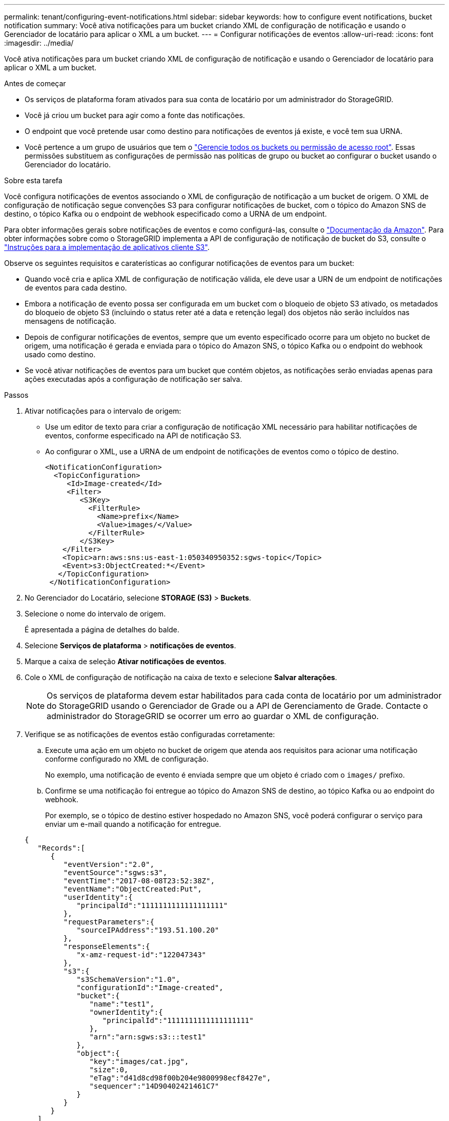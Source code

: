 ---
permalink: tenant/configuring-event-notifications.html 
sidebar: sidebar 
keywords: how to configure event notifications, bucket notification 
summary: Você ativa notificações para um bucket criando XML de configuração de notificação e usando o Gerenciador de locatário para aplicar o XML a um bucket. 
---
= Configurar notificações de eventos
:allow-uri-read: 
:icons: font
:imagesdir: ../media/


[role="lead"]
Você ativa notificações para um bucket criando XML de configuração de notificação e usando o Gerenciador de locatário para aplicar o XML a um bucket.

.Antes de começar
* Os serviços de plataforma foram ativados para sua conta de locatário por um administrador do StorageGRID.
* Você já criou um bucket para agir como a fonte das notificações.
* O endpoint que você pretende usar como destino para notificações de eventos já existe, e você tem sua URNA.
* Você pertence a um grupo de usuários que tem o link:tenant-management-permissions.html["Gerencie todos os buckets ou permissão de acesso root"]. Essas permissões substituem as configurações de permissão nas políticas de grupo ou bucket ao configurar o bucket usando o Gerenciador do locatário.


.Sobre esta tarefa
Você configura notificações de eventos associando o XML de configuração de notificação a um bucket de origem. O XML de configuração de notificação segue convenções S3 para configurar notificações de bucket, com o tópico do Amazon SNS de destino, o tópico Kafka ou o endpoint de webhook especificado como a URNA de um endpoint.

Para obter informações gerais sobre notificações de eventos e como configurá-las, consulte o https://docs.aws.amazon.com/s3/["Documentação da Amazon"^]. Para obter informações sobre como o StorageGRID implementa a API de configuração de notificação de bucket do S3, consulte o link:../s3/index.html["Instruções para a implementação de aplicativos cliente S3"].

Observe os seguintes requisitos e caraterísticas ao configurar notificações de eventos para um bucket:

* Quando você cria e aplica XML de configuração de notificação válida, ele deve usar a URN de um endpoint de notificações de eventos para cada destino.
* Embora a notificação de evento possa ser configurada em um bucket com o bloqueio de objeto S3 ativado, os metadados do bloqueio de objeto S3 (incluindo o status reter até a data e retenção legal) dos objetos não serão incluídos nas mensagens de notificação.
* Depois de configurar notificações de eventos, sempre que um evento especificado ocorre para um objeto no bucket de origem, uma notificação é gerada e enviada para o tópico do Amazon SNS, o tópico Kafka ou o endpoint do webhook usado como destino.
* Se você ativar notificações de eventos para um bucket que contém objetos, as notificações serão enviadas apenas para ações executadas após a configuração de notificação ser salva.


.Passos
. Ativar notificações para o intervalo de origem:
+
** Use um editor de texto para criar a configuração de notificação XML necessário para habilitar notificações de eventos, conforme especificado na API de notificação S3.
** Ao configurar o XML, use a URNA de um endpoint de notificações de eventos como o tópico de destino.
+
[listing]
----
<NotificationConfiguration>
  <TopicConfiguration>
     <Id>Image-created</Id>
     <Filter>
        <S3Key>
          <FilterRule>
            <Name>prefix</Name>
            <Value>images/</Value>
          </FilterRule>
        </S3Key>
    </Filter>
    <Topic>arn:aws:sns:us-east-1:050340950352:sgws-topic</Topic>
    <Event>s3:ObjectCreated:*</Event>
   </TopicConfiguration>
 </NotificationConfiguration>
----


. No Gerenciador do Locatário, selecione *STORAGE (S3)* > *Buckets*.
. Selecione o nome do intervalo de origem.
+
É apresentada a página de detalhes do balde.

. Selecione *Serviços de plataforma* > *notificações de eventos*.
. Marque a caixa de seleção *Ativar notificações de eventos*.
. Cole o XML de configuração de notificação na caixa de texto e selecione *Salvar alterações*.
+

NOTE: Os serviços de plataforma devem estar habilitados para cada conta de locatário por um administrador do StorageGRID usando o Gerenciador de Grade ou a API de Gerenciamento de Grade. Contacte o administrador do StorageGRID se ocorrer um erro ao guardar o XML de configuração.

. Verifique se as notificações de eventos estão configuradas corretamente:
+
.. Execute uma ação em um objeto no bucket de origem que atenda aos requisitos para acionar uma notificação conforme configurado no XML de configuração.
+
No exemplo, uma notificação de evento é enviada sempre que um objeto é criado com o `images/` prefixo.

.. Confirme se uma notificação foi entregue ao tópico do Amazon SNS de destino, ao tópico Kafka ou ao endpoint do webhook.
+
Por exemplo, se o tópico de destino estiver hospedado no Amazon SNS, você poderá configurar o serviço para enviar um e-mail quando a notificação for entregue.

+
[listing]
----
{
   "Records":[
      {
         "eventVersion":"2.0",
         "eventSource":"sgws:s3",
         "eventTime":"2017-08-08T23:52:38Z",
         "eventName":"ObjectCreated:Put",
         "userIdentity":{
            "principalId":"1111111111111111111"
         },
         "requestParameters":{
            "sourceIPAddress":"193.51.100.20"
         },
         "responseElements":{
            "x-amz-request-id":"122047343"
         },
         "s3":{
            "s3SchemaVersion":"1.0",
            "configurationId":"Image-created",
            "bucket":{
               "name":"test1",
               "ownerIdentity":{
                  "principalId":"1111111111111111111"
               },
               "arn":"arn:sgws:s3:::test1"
            },
            "object":{
               "key":"images/cat.jpg",
               "size":0,
               "eTag":"d41d8cd98f00b204e9800998ecf8427e",
               "sequencer":"14D90402421461C7"
            }
         }
      }
   ]
}
----
+
Se a notificação for recebida no tópico de destino, você configurou com êxito o bucket de origem para notificações do StorageGRID.





.Informações relacionadas
* link:understanding-notifications-for-buckets.html["Entenda as notificações para buckets"]
* link:../s3/index.html["USE A API REST DO S3"]
* link:creating-platform-services-endpoint.html["Criar endpoint de serviços de plataforma"]


